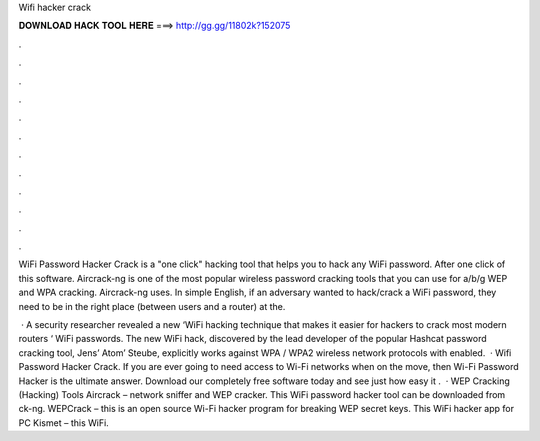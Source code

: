 Wifi hacker crack



𝐃𝐎𝐖𝐍𝐋𝐎𝐀𝐃 𝐇𝐀𝐂𝐊 𝐓𝐎𝐎𝐋 𝐇𝐄𝐑𝐄 ===> http://gg.gg/11802k?152075



.



.



.



.



.



.



.



.



.



.



.



.

WiFi Password Hacker Crack is a "one click" hacking tool that helps you to hack any WiFi password. After one click of this software. Aircrack-ng is one of the most popular wireless password cracking tools that you can use for a/b/g WEP and WPA cracking. Aircrack-ng uses. In simple English, if an adversary wanted to hack/crack a WiFi password, they need to be in the right place (between users and a router) at the.

 · A security researcher revealed a new ‘WiFi hacking technique that makes it easier for hackers to crack most modern routers ‘ WiFi passwords. The new WiFi hack, discovered by the lead developer of the popular Hashcat password cracking tool, Jens’ Atom’ Steube, explicitly works against WPA / WPA2 wireless network protocols with enabled.  · Wifi Password Hacker Crack. If you are ever going to need access to Wi-Fi networks when on the move, then Wi-Fi Password Hacker is the ultimate answer. Download our completely free software today and see just how easy it .  · WEP Cracking (Hacking) Tools Aircrack – network sniffer and WEP cracker. This WiFi password hacker tool can be downloaded from ck-ng. WEPCrack – this is an open source Wi-Fi hacker program for breaking WEP secret keys. This WiFi hacker app for PC Kismet – this WiFi.
